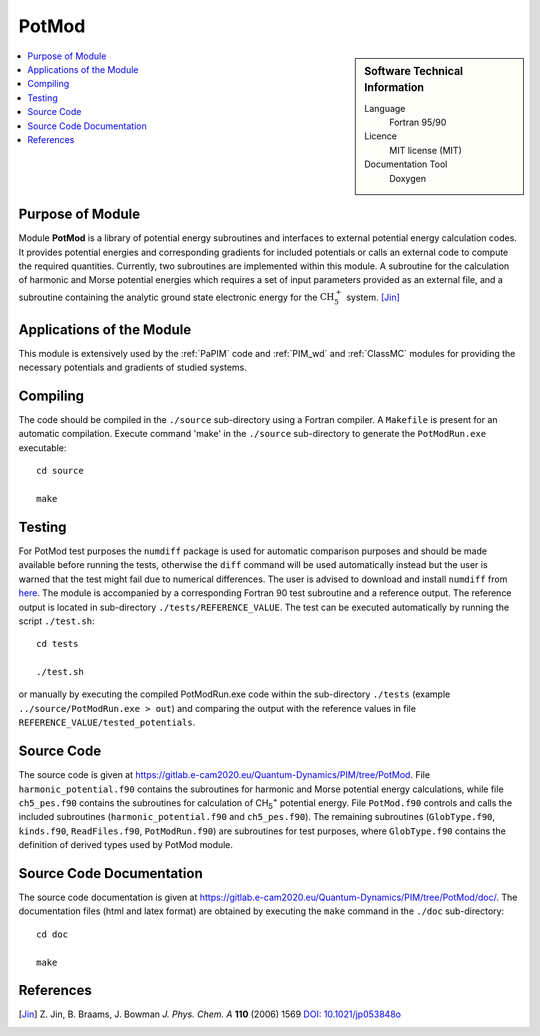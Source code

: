 .. _PotMod:

####################
PotMod
####################

.. sidebar:: Software Technical Information

  Language
    Fortran 95/90

  Licence
    MIT license (MIT)

  Documentation Tool
    Doxygen

.. contents:: :local:


Purpose of Module
_________________

Module **PotMod** is a library of potential energy subroutines and interfaces to external potential energy calculation codes. 
It provides potential energies and corresponding gradients for included potentials or calls an external code to compute 
the required quantities. 
Currently, two subroutines are implemented within this module. 
A subroutine for the calculation of harmonic and Morse potential energies which requires a set of input parameters 
provided as an external file, and a subroutine containing the analytic ground state electronic energy for the 
:math:`\text{CH}_{5}^{+}` system. [Jin]_

.. The PotMod module also contains the interface to the external `CP2K <https://www.cp2k.org/>`_ code for ab-initio energy and gradient calculations. 
.. The user is required to prepare his/her own corresponding input files for the CP2K code. 


Applications of the Module
__________________________

This module is extensively used by the :ref:`PaPIM` code and :ref:`PIM_wd` and :ref:`ClassMC` modules for providing the necessary 
potentials and gradients of studied systems. 

.. Recently, apart from the aforementioned subroutines, a potential energy subroutine for small water molecule 
.. clusters has been implemented into the module necessary for the calculation of corresponding infrared spectrum. 
.. [Wang1]_ [Wang2]_

.. In addition the interface to the CP2K code has been used for the studies on protonated water dimers. (Reference required!)


Compiling
_________

The code should be compiled in the ``./source`` sub-directory using a Fortran compiler.
A ``Makefile`` is present for an automatic compilation.
Execute command 'make' in the ``./source`` sub-directory to generate the ``PotModRun.exe`` executable:

::

	cd source

	make


Testing
_______

For PotMod test purposes the ``numdiff`` package is used for automatic comparison purposes and should be made
available before running the tests, otherwise the ``diff`` command will be used automatically instead but the user
is warned that the test might fail due to numerical differences.
The user is advised to download and install ``numdiff`` from `here <http://www.nongnu.org/numdiff/>`_.
The module is accompanied by a corresponding Fortran 90 test subroutine and a reference output. 
The reference output is located in sub-directory ``./tests/REFERENCE_VALUE``. 
The test can be executed automatically by running the script ``./test.sh``:

::

	cd tests

	./test.sh

or manually by executing the compiled PotModRun.exe code within the sub-directory ``./tests`` 
(example ``../source/PotModRun.exe > out``) 
and comparing the output with the reference values in file ``REFERENCE_VALUE/tested_potentials``. 


Source Code
___________

The source code is given at https://gitlab.e-cam2020.eu/Quantum-Dynamics/PIM/tree/PotMod. 
File ``harmonic_potential.f90`` contains the subroutines for harmonic and Morse potential energy calculations, while 
file ``ch5_pes.f90`` contains the subroutines for calculation of CH\ :sub:`5`:sup:`+` \ potential energy. 
File ``PotMod.f90`` controls and calls the included subroutines (``harmonic_potential.f90`` and ``ch5_pes.f90``). 
The remaining subroutines (``GlobType.f90``, ``kinds.f90``, ``ReadFiles.f90``, ``PotModRun.f90``) are subroutines for 
test purposes, where ``GlobType.f90`` contains the definition of derived types used by PotMod module. 


Source Code Documentation
_________________________

The source code documentation is given at https://gitlab.e-cam2020.eu/Quantum-Dynamics/PIM/tree/PotMod/doc/. 
The documentation files (html and latex format) are obtained by executing the ``make`` command in the ``./doc`` 
sub-directory:

::

	cd doc

	make


References
__________

.. [Jin] Z. Jin, B. Braams, J. Bowman *J. Phys. Chem. A* **110** (2006) 1569 `DOI: 10.1021/jp053848o
         <https://pubs.acs.org/doi/abs/10.1021/jp053848o>`_

